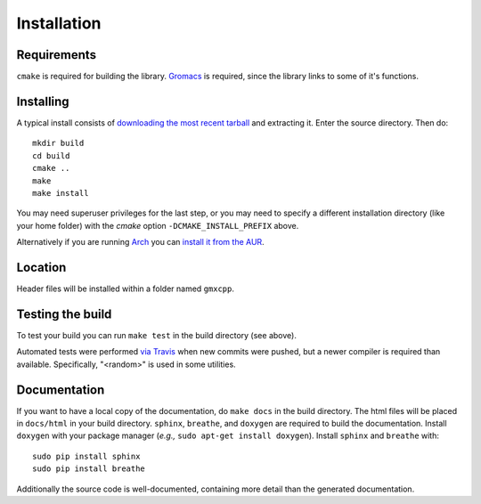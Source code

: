 Installation
=====================================

.. highlight:: bash

Requirements
------------

``cmake`` is required for building the library. `Gromacs
<http://www.gromacs.org/>`_ is required, since
the library links to some of it's functions.

Installing
-----------

A typical install consists of `downloading the most recent
tarball <https://github.com/wesbarnett/libgmxcpp/releases>`_ and extracting it.
Enter the source directory. Then do::

    mkdir build
    cd build
    cmake ..
    make
    make install

You may need superuser privileges for the last step, or you may need to specify
a different installation directory (like your home folder) with the `cmake`
option ``-DCMAKE_INSTALL_PREFIX`` above.

Alternatively if you are running `Arch <https://www.archlinux.org/>`_ you can
`install it from the AUR <https://aur.archlinux.org/packages/libgmxcpp/>`_.

Location
--------

Header files will be installed within a folder named ``gmxcpp``.

Testing the build
-----------------

To test your build you can run ``make test`` in the build directory (see
above).

Automated tests were performed `via
Travis <https://travis-ci.org/wesbarnett/libgmxcpp>`_ when new commits were
pushed, but a newer compiler is required than available.  Specifically, "<random>" 
is used in some utilities. 

Documentation
-------------

If you want to have a local copy of the documentation, do ``make docs`` in the
build directory. The html files will be placed in ``docs/html`` in your build
directory. ``sphinx``, ``breathe``, and ``doxygen`` are required to build the
documentation. Install ``doxygen`` with your package manager (*e.g.,* ``sudo
apt-get install doxygen``). Install ``sphinx`` and ``breathe`` with::

    sudo pip install sphinx
    sudo pip install breathe

Additionally the source code is well-documented, containing more detail than the
generated documentation.
